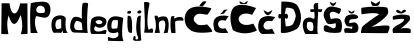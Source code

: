 SplineFontDB: 3.2
FontName: MagdalenaPranjic_
FullName: MagdalenaPranjic_
FamilyName: MagdalenaPranjic_
Weight: Regular
Copyright: Copyright (c) 2023, magda
UComments: "2023-3-20: Created with FontForge (http://fontforge.org)"
Version: 001.000
ItalicAngle: 0
UnderlinePosition: -100
UnderlineWidth: 50
Ascent: 800
Descent: 200
InvalidEm: 0
LayerCount: 2
Layer: 0 0 "Stra+AX4A-nji" 1
Layer: 1 0 "Prednji" 0
XUID: [1021 619 -1191907859 5448]
StyleMap: 0x0000
FSType: 0
OS2Version: 0
OS2_WeightWidthSlopeOnly: 0
OS2_UseTypoMetrics: 1
CreationTime: 1679342240
ModificationTime: 1679429366
OS2TypoAscent: 0
OS2TypoAOffset: 1
OS2TypoDescent: 0
OS2TypoDOffset: 1
OS2TypoLinegap: 90
OS2WinAscent: 0
OS2WinAOffset: 1
OS2WinDescent: 0
OS2WinDOffset: 1
HheadAscent: 0
HheadAOffset: 1
HheadDescent: 0
HheadDOffset: 1
OS2Vendor: 'PfEd'
MarkAttachClasses: 1
DEI: 91125
Encoding: iso8859-2
UnicodeInterp: none
NameList: AGL For New Fonts
DisplaySize: -48
AntiAlias: 1
FitToEm: 0
WinInfo: 0 38 13
BeginPrivate: 0
EndPrivate
BeginChars: 256 22

StartChar: M
Encoding: 77 77 0
Width: 730
Flags: HW
LayerCount: 2
Fore
SplineSet
32 0 m 1
 41 768 l 25
 239 768 l 1
 239 768 258.561232484 519.087198031 359 513 c 0
 458 507 503 765 503 765 c 1
 686 765 l 1
 686 765 689 -6 689 0 c 0
 689 6 520.151776478 -11.9699839957 521 0 c 0
 521.907844716 12.8113479983 599.358058722 177.872500336 521 462 c 0
 507.600330508 510.587403148 461.361451594 261.765943725 359 252 c 0
 267.221312029 243.243720288 218 471 218 471 c 5
 224.104492188 440.166015625 139.763405363 345.709494596 210 0 c 0
 211.791992188 -8.8203125 32 0 32 0 c 1
EndSplineSet
EndChar

StartChar: a
Encoding: 97 97 1
Width: 463
Flags: HW
LayerCount: 2
Fore
SplineSet
133 111 m 0
 154 74 257 124 257 124 c 1
 254 346 l 1
 254 346 160.495423457 350.297673731 140 315 c 0
 104 253 97.8564453125 172.918945312 133 111 c 0
86 4 m 0
 14.0200105017 -9.68812448589 -36.4032452171 314.67274356 82 397 c 0
 210 486 378.877929688 426.6015625 371 354 c 0
 334 13 435 -6 435 0 c 0
 435 6 298.194335938 -3.9970703125 298 2 c 0
 297.755859375 9.54296875 286.689453125 126.861328125 293 87 c 0
 299.059393555 48.7251120217 245.259141256 -5.99440120525 245 0 c 0
 244.633718764 8.47274076271 116.618592505 9.82260582018 86 4 c 0
EndSplineSet
Validated: 37
EndChar

StartChar: g
Encoding: 103 103 2
Width: 478
Flags: HW
LayerCount: 2
Fore
SplineSet
127 110 m 1
 127 110 200.596899949 104.132644433 245 114 c 0
 281 122 271.248046875 322 271 322 c 1
 155 322 l 1
 85 252 113 108 127 110 c 1
252 19 m 0
 169.466796875 -23.31640625 76.3379997878 12.5913903397 71 15 c 0
 -11 52 -25 277 77 372 c 24
 184 472 408 375 408 375 c 1
 408.177707505 375.040803934 339.358755079 -53.6469250103 411 -198 c 0
 418.332926351 -212.775433742 32.7334545537 -189.612373289 33 -198 c 1
 33 -198 0 -86 41 -100 c 0
 133.553710938 -131.603515625 169.814453125 -150.677734375 255 -102 c 0
 304 -74 294.200195312 40.63671875 252 19 c 0
EndSplineSet
Validated: 33
EndChar

StartChar: d
Encoding: 100 100 3
Width: 508
Flags: HW
LayerCount: 2
Fore
SplineSet
126 97 m 0
 159 54 313 76 313 76 c 1
 292 254 l 5
 292 254 178.820597731 333.13845286 148 293 c 0
 105 237 83.0146343392 153.011234043 126 97 c 0
108 12 m 0
 -62 18 4 365 103 398 c 0
 199.565429688 430.188476562 298 356 298 356 c 1
 298 356 288 582 309 721 c 0
 317.3774949 776.451037675 458.530528649 767.662492518 453 724 c 0
 414.040139439 416.419164947 426.616784116 -11.9183115485 450 0 c 0
 452.672836079 1.36233156573 260.525375236 6.61675146226 108 12 c 0
EndSplineSet
Validated: 37
EndChar

StartChar: l
Encoding: 108 108 4
Width: 278
Flags: HW
LayerCount: 2
Fore
SplineSet
27 15 m 0
 77.3525390625 182.7109375 9.716796875 772.681640625 33 774 c 0
 103.365234375 777.984375 171.420898438 776.038085938 161 725 c 0
 60.47265625 232.633789062 143.408203125 81.3173828125 142 79 c 1
 142 79 208.021484375 130.375 234 110 c 0
 285 70 231 -9 231 0 c 0
 231 14.7490234375 22.3525390625 -0.4794921875 27 15 c 0
EndSplineSet
Validated: 33
EndChar

StartChar: e
Encoding: 101 101 5
Width: 436
Flags: HW
LayerCount: 2
Fore
SplineSet
157 272 m 0
 192.201355416 241.416995582 238.980123252 232.685269645 291 262 c 0
 320.479265166 278.612432851 315 306 288 326 c 24
 249 355 206 356 164 332 c 24
 136 316 129.521998143 295.872940183 157 272 c 0
47 -1 m 0
 -23 -1 15 352 45 382 c 0
 115.724609375 452.724609375 263.38671875 462.6171875 369 396 c 0
 434 355 421 252 365 200 c 0
 305.354492188 144.615234375 200.628985803 135.871934346 133 196 c 0
 129.169921875 199.405273438 82.4150390625 134.71484375 119 90 c 0
 155 46 257.676757812 55.830078125 337 90 c 0
 467 146 387.4453125 -6.0302734375 393 -1 c 0
 397.447265625 3.02734375 185 -1 47 -1 c 0
EndSplineSet
Validated: 37
EndChar

StartChar: n
Encoding: 110 110 6
Width: 394
Flags: HW
LayerCount: 2
Fore
SplineSet
19 14 m 0
 98.3113743149 237.037454039 -14 424 21 433 c 0
 21.1343027309 433.034534988 92.5509386765 438.355725803 96 417 c 0
 108.183967209 341.559919783 98.7640667653 347.98649638 96 363 c 0
 91.9513213757 384.991093684 146 401 146 401 c 1
 146 401 292.51101636 448.28530813 332 377 c 0
 409 238 338 -12 338 0 c 0
 338 12 244 -12 244 0 c 0
 244 12 316.257078321 186.115932133 267 295 c 0
 248 337 151.999808134 309.000104653 134 276 c 0
 95.486328125 205.390625 152.000000245 -12 152 0 c 0
 151.999999708 14.280921784 8.210935713 -16.3407354976 19 14 c 0
EndSplineSet
Validated: 37
EndChar

StartChar: P
Encoding: 80 80 7
Width: 556
Flags: HW
LayerCount: 2
Fore
SplineSet
202 525 m 0
 257.9140625 483.064453125 272.646077101 502 359 502 c 3
 423.412731661 502 400.979049783 623.283115588 364 652 c 0
 302.389112668 699.845272944 247.271330143 692.419082065 207 647 c 0
 181.391601562 618.118164062 166 552 202 525 c 0
42 0 m 1
 42 0 8.994140625 446.951171875 46 743 c 0
 47 751 325.000007632 818.413344865 453 762 c 0
 566.483296455 711.984588117 563.90071465 452.63065857 453 396 c 0
 363.000030927 350.042158015 182.833007812 447.401367188 172 414 c 0
 100 192 221.020464627 1.67290372133 219 0 c 0
 216.689453125 -1.9130859375 85 0 42 0 c 1
EndSplineSet
Validated: 33
EndChar

StartChar: r
Encoding: 114 114 8
Width: 354
Flags: HW
LayerCount: 2
Fore
SplineSet
39 0 m 1
 31.560724405 -4.61496154543 -16 224 32 411 c 4
 37.1259765625 430.96875 126.597968048 428.854240069 112 408 c 0
 84 368 122 365 122 365 c 1
 122 365 187.021496446 418.246161349 278 402 c 0
 334 392 361.523416771 303.100449164 316 310 c 0
 267.6875 317.322265625 126.760742188 322.995117188 128 273 c 0
 131.94921875 113.650390625 140.462044259 -6.94819605465 138 0 c 0
 135.99609375 5.6552734375 39 0 39 0 c 1
EndSplineSet
Validated: 33
EndChar

StartChar: j
Encoding: 106 106 9
Width: 249
Flags: HW
LayerCount: 2
Fore
SplineSet
122 550 m 24
 107 540 103 505 118 496 c 0
 143 481 169.883368616 481.165865313 194 498 c 0
 211.723147742 510.371290642 219.928768189 540.703829761 202 554 c 0
 175.689090087 573.51245806 149 568 122 550 c 24
201 396 m 1024
96 -15 m 4
 79.2551827196 75.3653036714 67.1837951684 162.667424109 107 382 c 4
 115.274306705 427.580059953 199.282929493 458.757418982 195 417 c 0
 169.286708379 166.302272351 205.126364351 -164.318174839 208 -176 c 0
 214.410308323 -202.05901033 49.9999973772 -201.335282618 24 -189 c 0
 -12.4202655395 -171.720987932 1.18362598139 -119.669473233 21 -84 c 0
 26 -75 48.2194906109 -69.5587301899 57 -81 c 0
 90 -124 45 -134 66 -153 c 24
 84 -169 116.925664721 -162.969443307 126 -141 c 0
 145 -95 111.670197949 -99.5659986931 96 -15 c 4
EndSplineSet
Validated: 41
EndChar

StartChar: i
Encoding: 105 105 10
Width: 187
Flags: HW
LayerCount: 2
Fore
SplineSet
44 542 m 24
 28 531 22.2611899805 500.563563458 40 492 c 0
 69 478 91 478 117 496 c 24
 130 506 133.029402078 541.063352887 118 548 c 0
 92 560 68 559 44 542 c 24
60 36 m 0
 13 183 44 430 44 430 c 1
 44 430 113.554590339 436.860156695 126 398 c 0
 175 245 146 -6 146 0 c 0
 146 6 72.4266003532 -2.86617557287 60 36 c 0
EndSplineSet
Validated: 41
EndChar

StartChar: cacute
Encoding: 230 263 11
Width: 436
Flags: HW
LayerCount: 2
Fore
SplineSet
186 480 m 0
 146.288506768 453.525671179 282.640625 488.001953125 282 488 c 1
 282 488 290.306164051 531.537442701 360 578 c 0
 387 596 268 576 268 576 c 1
 268 576 234 512 186 480 c 0
33 80 m 4
 -9.53858108844 220.778320617 4.2041015625 365.1796875 118 410 c 4
 247.077148438 460.838867188 336.680664062 425.140625 392 422 c 5
 312 306 l 5
 312 306 214.59375 342.294921875 166 302 c 4
 105.700195312 251.998046875 118.360351562 179.999023438 172 131 c 4
 216.947265625 89.94140625 312 120 312 120 c 5
 383 0 l 5
 382.999995618 16.8873869729 69.9999980407 -42.4487854019 33 80 c 4
EndSplineSet
Validated: 37
EndChar

StartChar: ccaron
Encoding: 232 269 12
Width: 508
Flags: HW
LayerCount: 2
Fore
SplineSet
139 598 m 1
 139 598 164.314628877 509.574533895 203 488 c 0
 255 459 244.890625 464.186523438 296 494 c 0
 332 515 359 598 359 598 c 1
 249 540 l 1
 139 598 l 1
127 0 m 0
 -32.1240234375 0 -24.155255759 327.213840426 83 398 c 0
 252.721679688 510.1171875 421.109375 401.442382812 435 432 c 1
 351 320 l 1
 351 320 221.753423715 348.212327668 177 296 c 0
 129 240 119 184 171 132 c 0
 222 81 353 134 353 134 c 1
 353 134 425 -12 425 0 c 0
 425 12 244 0 127 0 c 0
EndSplineSet
Validated: 37
EndChar

StartChar: dcroat
Encoding: 240 273 13
Width: 524
Flags: HW
LayerCount: 2
Fore
SplineSet
142 120 m 0
 168.766601562 73.9609375 267.900390625 51.8173828125 278 104 c 0
 290 166 288 200 270 268 c 0
 256.728515625 318.138671875 142 302 142 302 c 17
 139.720703125 305.264648438 92 206 142 120 c 0
82 0 m 1
 82 0 -36.2377298268 219.496822355 50 346 c 0
 103.593789193 424.617383001 209.295628824 431.567903571 282 382 c 0
 338.602276704 343.410075513 306 558 306 558 c 1
 306 558 239.497070312 535.59765625 218 553 c 0
 197 570 212 627 212 621 c 0
 212 615 303 621 303 621 c 1
 303 621 273 700 306 751 c 24
 327 784 404 777 404 777 c 1
 404 618 l 1
 504 621 l 1
 504 621 508.4453125 570.387695312 488 556 c 0
 461 537 403 560 403 560 c 1
 411.9453125 560 358 9 404 0 c 0
 409.888565729 -1.15211068621 234 0 82 0 c 1
EndSplineSet
Validated: 37
EndChar

StartChar: zcaron
Encoding: 190 382 14
Width: 520
Flags: HW
LayerCount: 2
Fore
SplineSet
140 576 m 0
 108 554 146.48828125 506.592773438 184 498 c 0
 265.875 479.245117188 281.694335938 488.783203125 324 510 c 0
 354.405273438 525.249023438 392.929614116 544.093633901 368 568 c 0
 313.680938763 620.089509209 256.548368371 521.215271187 256 524 c 9
 256 524 175.443383328 600.367326038 140 576 c 0
488 0 m 1
 488 0 52 3 52 0 c 0
 52 -3 23 81 52 116 c 24
 140 223 286 218 330 336 c 0
 347.136738263 381.957616252 50.9999997155 328.552908169 51 333 c 1
 51 333 24.0742745863 416.676028197 64 426 c 0
 231 465 277.063476562 476.302734375 440 442 c 0
 478 434 487.862676752 342.32834594 462 310 c 0
 366 190 230.383062497 103.905030968 225 108 c 1
 225 108 379 145 474 106 c 24
 512 90 488 0 488 0 c 1
EndSplineSet
Validated: 37
EndChar

StartChar: scaron
Encoding: 185 353 15
Width: 402
Flags: HW
LayerCount: 2
Fore
SplineSet
133 570 m 1
 133 570 144.926764875 507.792988997 173 498 c 0
 216 483 219.168945312 479.6953125 259 502 c 0
 284 516 293 566 293 566 c 1
 213 524 l 1
 133 570 l 1
48 0 m 1
 59.2127746576 20.8803879211 314.550390218 -29.8483158879 359 32 c 0
 406.482782462 98.0687493842 391.786132812 202.969726562 333 250 c 0
 286.002929688 287.598632812 157.86328125 242.831054688 159 244 c 1
 159 244 148.916480965 321.196781855 177 333 c 0
 246 362 292.049319874 330.139609733 357 368 c 0
 389.409592742 386.891870373 383.49125779 407.791060403 368 424 c 0
 286.043945312 509.752929687 95.5087890625 448.749023438 71 408 c 0
 20.41796875 323.90234375 28.9033203125 279.38671875 77 198 c 0
 113.264648438 136.633789062 237 165 237 165 c 1
 225 102 l 1
 225 102 101 145 41 110 c 24
 9 92 48 0 48 0 c 1
EndSplineSet
Validated: 41
EndChar

StartChar: Zcaron
Encoding: 174 381 16
Width: 794
Flags: HW
LayerCount: 2
Fore
SplineSet
-125 831 m 1024
298 798 m 1
 297.883024603 796.878103811 302.999865917 708.999808451 333 688 c 0
 394.58984375 644.887695312 420.85546875 659.274414062 487 694 c 0
 527 715 526 801 526 801 c 1
 418 732 l 1
 298 798 l 1
49 0 m 1
 49 0 50.2673386321 133.683885305 103 177 c 0
 355 384 499.177286461 458.409045128 499 459 c 0
 475 539 63 468 63 468 c 5
 70.4887248272 466.535291433 35.3288395396 625.904562812 72 632 c 4
 370.96790732 681.694094142 697 653 708 629 c 1
 708 629 757.712227552 525.093521525 711 461 c 0
 582 284 307 152 307 152 c 1
 306.909179688 151.102539062 581.612541455 199.051502785 721 186 c 0
 819.700888564 176.758171966 718.478148161 8.4931297932 718 0 c 0
 717.494140625 -8.9853515625 301 0 49 0 c 1
EndSplineSet
EndChar

StartChar: Scaron
Encoding: 169 352 17
Width: 496
Flags: HW
LayerCount: 2
Fore
SplineSet
170 780 m 1
 170 780 186.135652824 707.306441589 218 693 c 0
 267 671 240.180664062 665.688476562 287 693 c 0
 323 714 332 777 332 777 c 1
 254 735 l 1
 170 780 l 1
57 36 m 0
 185.406055964 -11.7982764653 387.469726562 1.033203125 434 18 c 0
 467.15625 30.08984375 504.271484375 228.728515625 437 330 c 0
 387.727539062 404.176757812 201 348 201 348 c 1
 201 348 133.411577908 462.542816871 189 513 c 0
 254 572 402 471 402 471 c 1
 402 471 483.882308212 597.618978023 438 612 c 0
 304 654 169.123484866 706.894857247 78 600 c 0
 -26 478 16.2307791315 388.134189156 90 261 c 0
 137 180 312 249 312 249 c 1
 312 249 342.268554688 153.540039062 298 128 c 4
 220 83 125.968921559 222.078666069 42 189 c 0
 9 176 2.70038364025 56.2126609625 57 36 c 0
EndSplineSet
EndChar

StartChar: Dcroat
Encoding: 208 272 18
Width: 604
Flags: HW
LayerCount: 2
Fore
SplineSet
193 168 m 1
 193 168 345.97791563 154.009599637 383 238 c 0
 450 390 468.097868516 418.043062478 401 570 c 0
 367 647 197 630 197 630 c 1
 173 468 l 1
 173 468 205.015625 501.42578125 233 472 c 0
 252.390625 451.610351562 256.942757076 410.447104804 243 378 c 0
 220.622070312 325.922851562 170.680125806 379.75973502 173 380 c 1
 193 168 l 1
72 15 m 1
 72 369 l 1
 72 369 30 351 21 369 c 24
 3 403 2 435 21 468 c 24
 32 487 78 468 78 468 c 25
 84 783 l 1
 84 783 418.546944717 814.749768653 501 666 c 0
 649 399 542.104492188 143.017578125 472 103 c 0
 232 -34 51.4912109375 1.5400390625 72 15 c 1
EndSplineSet
Validated: 37
EndChar

StartChar: Ccaron
Encoding: 200 268 19
Width: 708
Flags: HW
LayerCount: 2
Fore
SplineSet
242 794 m 1
 235.280789859 794.468283378 220.966979579 725.109398843 312 718 c 0
 354.061970508 714.715089502 334.179099003 726.755761222 386 724 c 4
 435.55575161 721.364696175 445.052476825 801.40337879 442 804 c 5
 350 742 l 25
 242 794 l 1
672 68 m 1
 686.04296875 61.0546875 370.803748857 -99.3164279185 78 68 c 0
 64 76 -74.197299352 450.287192457 90 636 c 0
 235 800 651 624 651 624 c 1
 554 454 l 1
 554 454 389.110963524 529.843033076 276 450 c 0
 191 390 198.770675901 296.107660216 284 236 c 0
 393.360351562 158.874023438 582.071289062 235.986328125 582 236 c 1
 672 68 l 1
EndSplineSet
EndChar

StartChar: Cacute
Encoding: 198 262 20
Width: 732
Flags: HW
LayerCount: 2
Fore
SplineSet
384 678 m 1
 384 678 428.684895272 742.971307044 470 779 c 0
 490.99609375 797.309570312 577.599609375 780.197265625 562 785 c 1
 562 785 514 701 472 667 c 0
 451 650 384 678 384 678 c 1
687 20 m 0
 222 -45 140.180365415 86.9713396572 135 90 c 0
 8.791576318 163.786773153 -46.0907115215 454.817245719 123 589 c 0
 297.489257812 727.466796875 690.237304688 611.4921875 686 615 c 1
 686 615 608 449 574 453 c 4
 461.55885878 466.228369555 354.6640625 508.3125 285 433 c 0
 211 353 241.428735391 284.479523197 327 217 c 0
 398.298828125 160.775390625 574.470703125 213.62109375 576 211 c 1
 576 211 763.386721629 30.6777137762 687 20 c 0
EndSplineSet
EndChar

StartChar: space
Encoding: 32 32 21
Width: 754
Flags: W
LayerCount: 2
EndChar
EndChars
EndSplineFont
